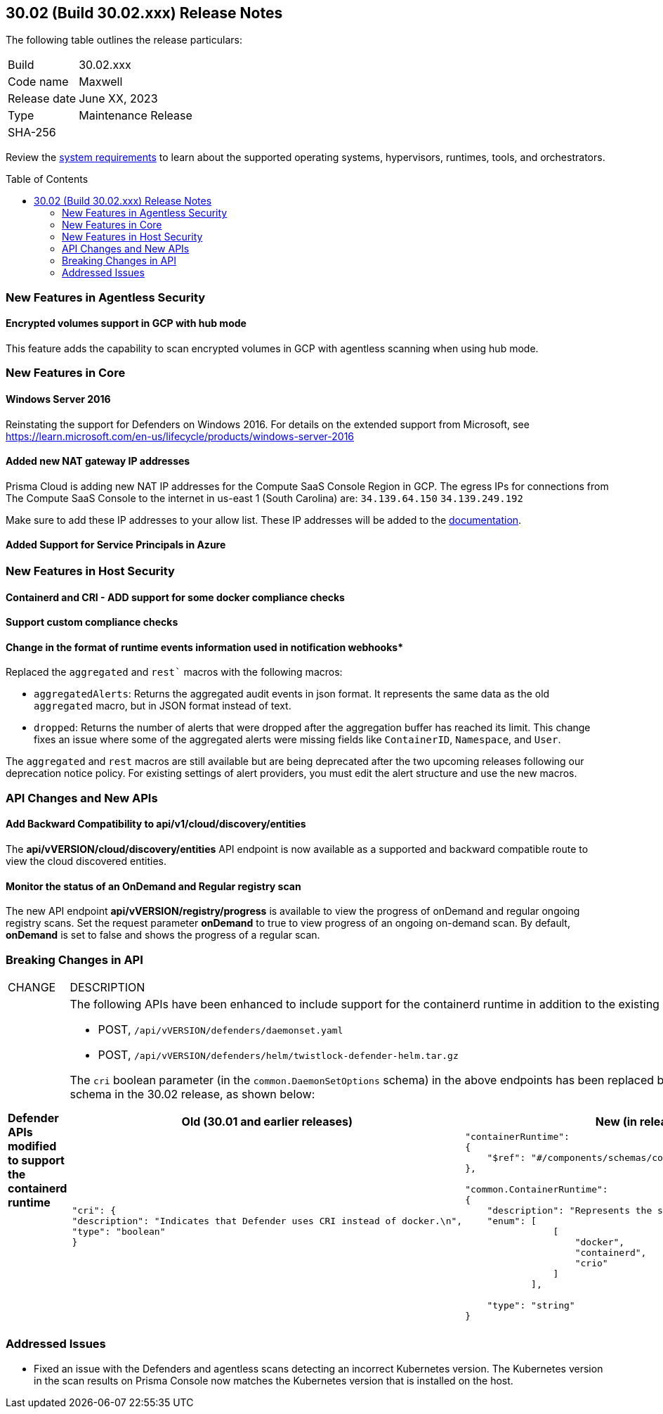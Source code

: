 :toc: macro
== 30.02 (Build 30.02.xxx) Release Notes

The following table outlines the release particulars:

[cols="1,4"]
|===
|Build
|30.02.xxx

|Code name
|Maxwell

|Release date
|June XX, 2023

|Type
|Maintenance Release

|SHA-256
|
|===

Review the https://docs.paloaltonetworks.com/prisma/prisma-cloud/30/prisma-cloud-compute-edition-admin/install/system_requirements[system requirements] to learn about the supported operating systems, hypervisors, runtimes, tools, and orchestrators.

//You can download the release image from the Palo Alto Networks Customer Support Portal, or use a program or script (such as curl, wget) to download the release image directly from our CDN: 
//
// LINK

toc::[]

//[#cve-coverage-update]
//=== CVE Coverage Update

[#new-features-agentless-security]
=== New Features in Agentless Security

//CWP-46871
==== Encrypted volumes support in GCP with hub mode

This feature adds the capability to scan encrypted volumes in GCP with agentless scanning when using hub mode.

[#new-features-core]
=== New Features in Core

//CWP-48511
==== Windows Server 2016

Reinstating the support for Defenders on Windows 2016. For details on the extended support from Microsoft, see https://learn.microsoft.com/en-us/lifecycle/products/windows-server-2016

//RLP-104114
==== Added new NAT gateway IP addresses

Prisma Cloud is adding new NAT IP addresses for the Compute SaaS Console Region in GCP. The egress IPs for connections from The Compute SaaS Console to the internet in us-east 1 (South Carolina) are:
`34.139.64.150`
`34.139.249.192`

Make sure to add these IP addresses to your allow list.
These IP addresses will be added to the https://docs.paloaltonetworks.com/prisma/prisma-cloud/prisma-cloud-admin/get-started-with-prisma-cloud/enable-access-prisma-cloud-console#id7cb1c15c-a2fa-4072-b074-063158eeec08_idcb6d3cd4-d1bf-450a-b0ec-41c23a4d4280[documentation].

//CWP-44813
==== Added Support for Service Principals in Azure


[#new-features-host-security]
=== New Features in Host Security


//CWP-47766
==== Containerd and CRI - ADD support for some docker compliance checks


//CWP-34539
==== Support custom compliance checks

//CWP-43837
==== Change in the format of runtime events information used in notification webhooks*

Replaced the `aggregated` and `rest`` macros with the following macros:

* `aggregatedAlerts`: Returns the aggregated audit events in json format. It represents the same data as the old `aggregated` macro, but in JSON format instead of text.
* `dropped`: Returns the number of alerts that were dropped after the aggregation buffer has reached its limit.
This change fixes an issue where some of the aggregated alerts were missing fields like `ContainerID`, `Namespace`, and `User`.

The `aggregated` and `rest` macros are still available but are being deprecated after the two upcoming releases following our deprecation notice policy.
For existing settings of alert providers, you must edit the alert structure and use the new macros.

//[#new-features-serverless]
//=== New Features in Serverless

//[#new-features-waas]
//=== New Features in WAAS

[#api-changes]
=== API Changes and New APIs

//CWP-48536
==== Add Backward Compatibility to api/v1/cloud/discovery/entities

The *api/vVERSION/cloud/discovery/entities* API endpoint is now available as a supported and backward compatible route to view the cloud discovered entities.

//CWP-45206
==== Monitor the status of an OnDemand and Regular registry scan

The new API endpoint *api/vVERSION/registry/progress* is available to view the progress of onDemand and regular ongoing registry scans. Set the request parameter *onDemand* to true to view progress of an ongoing on-demand scan. By default, *onDemand* is set to false and shows the progress of a regular scan.

[#breaking-api-changes]
=== Breaking Changes in API
[cols="49%a,51%a"]
|===
|CHANGE
|DESCRIPTION


//CWP-48451
|*Defender APIs modified to support the containerd runtime*
|The following APIs have been enhanced to include support for the containerd runtime in addition to the existing Docker and CRI-O runtimes: 

* POST, `/api/vVERSION/defenders/daemonset.yaml`

* POST, `/api/vVERSION/defenders/helm/twistlock-defender-helm.tar.gz`

The `cri` boolean parameter (in the `common.DaemonSetOptions` schema) in the above endpoints has been replaced by the `common.ContainerRuntime` schema in the 30.02 release, as shown below:

[cols="2,1"]
!===
! Old (30.01 and earlier releases) ! New (in release 30.02)

a!
[source,json]
----
"cri": {
"description": "Indicates that Defender uses CRI instead of docker.\n",
"type": "boolean"
}
----

a!
[source,json]
----
"containerRuntime": 
{
    "$ref": "#/components/schemas/common.ContainerRuntime"
},

"common.ContainerRuntime": 
{
    "description": "Represents the supported container runtime types",
    "enum": [
                [
                    "docker",
                    "containerd",
                    "crio"
                ]
            ],

    "type": "string"
}
----

!===
|===

[#addressed-issues]
=== Addressed Issues

//CWP-47729
* Fixed an issue with the Defenders and agentless scans detecting an incorrect Kubernetes version.
The Kubernetes version in the scan results on Prisma Console now matches the Kubernetes version that is installed on the host.

//[#backward-compatibility]
//=== Backward Compatibility for New Features

//[#change-in-behavior]
//=== Change in Behavior

//==== Breaking fixes compare with SaaS RN
